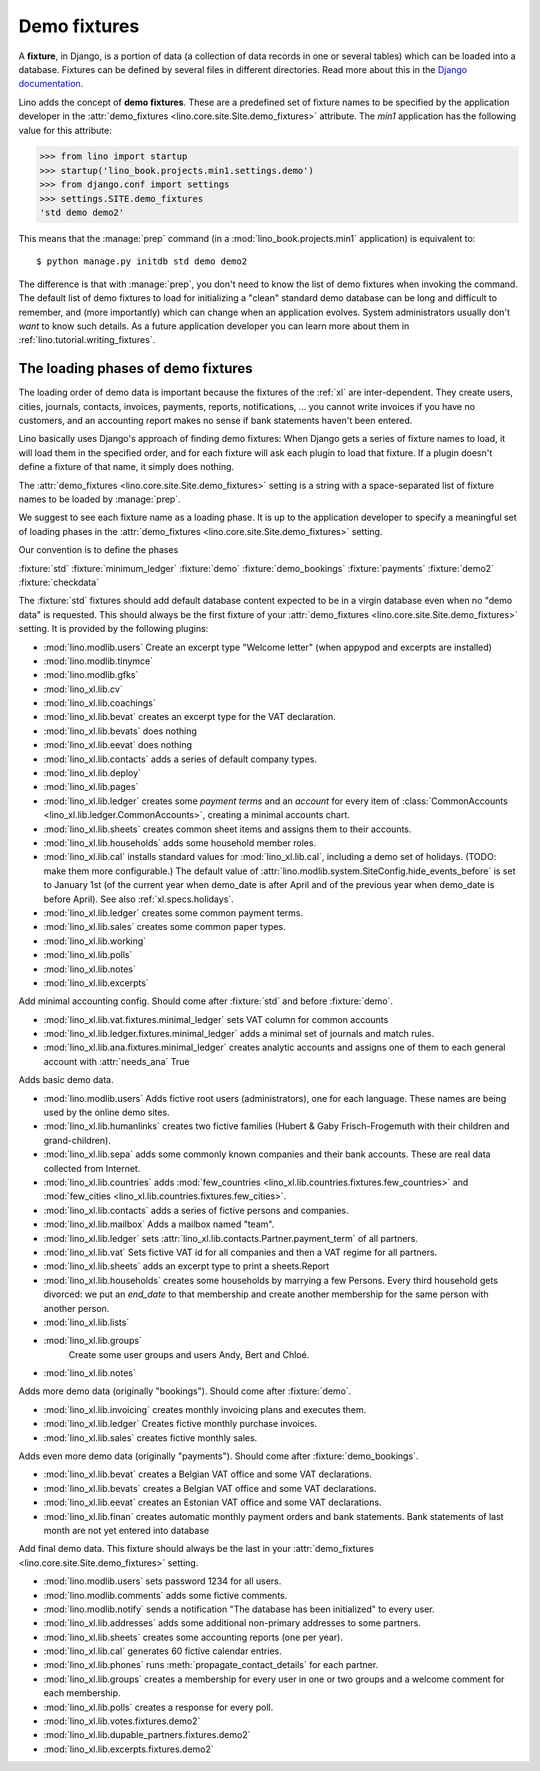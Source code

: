 .. _demo_fixtures:

=============
Demo fixtures
=============

A **fixture**, in Django, is a portion of data (a collection of data
records in one or several tables) which can be loaded into a database.
Fixtures can be defined by several files in different directories.
Read more about this in the `Django documentation
<https://docs.djangoproject.com/en/1.9/howto/initial-data/>`_.

Lino adds the concept of **demo fixtures**. These are a predefined set
of fixture names to be specified by the application developer in the
:attr:`demo_fixtures <lino.core.site.Site.demo_fixtures>` attribute.
The `min1` application has the following value for this attribute:

>>> from lino import startup
>>> startup('lino_book.projects.min1.settings.demo')
>>> from django.conf import settings
>>> settings.SITE.demo_fixtures
'std demo demo2'

This means that the :manage:`prep` command (in a
:mod:`lino_book.projects.min1` application) is equivalent to::

  $ python manage.py initdb std demo demo2

The difference is that with :manage:`prep`, you don't need to know the list of
demo fixtures when invoking the command. The default list of demo fixtures to
load for initializing a "clean" standard demo database can be long and
difficult to remember, and (more importantly) which can change when an
application evolves.  System administrators usually don't *want* to know such
details. As a future application developer you can learn more about them in
:ref:`lino.tutorial.writing_fixtures`.


The loading phases of demo fixtures
===================================

The loading order of demo data is important because the fixtures of the
:ref:`xl` are inter-dependent.  They create users, cities, journals, contacts,
invoices, payments, reports, notifications, ...  you cannot write invoices if
you have no customers, and an accounting report makes no sense if bank
statements haven't been entered.

Lino basically uses Django's approach of finding demo fixtures: When Django
gets a series of fixture names to load, it will load them in the specified
order, and for each fixture will ask each plugin to load that fixture.  If a
plugin doesn't define a fixture of that name, it simply does nothing.

The :attr:`demo_fixtures <lino.core.site.Site.demo_fixtures>` setting is a
string with a space-separated list of fixture names to be loaded by
:manage:`prep`.

We suggest to see each fixture name as a loading phase. It is up to the
application developer to specify a meaningful set of loading phases in the
:attr:`demo_fixtures <lino.core.site.Site.demo_fixtures>` setting.

Our convention is to define the phases

:fixture:`std`
:fixture:`minimum_ledger`
:fixture:`demo`
:fixture:`demo_bookings`
:fixture:`payments`
:fixture:`demo2`
:fixture:`checkdata`

.. fixture:: std

The :fixture:`std` fixtures should add default database content expected to be
in a virgin database even when no "demo data" is requested. This should always
be the first fixture of your :attr:`demo_fixtures
<lino.core.site.Site.demo_fixtures>` setting.  It is provided by the following
plugins:

- :mod:`lino.modlib.users`
  Create an excerpt type "Welcome letter" (when appypod and excerpts are installed)

- :mod:`lino.modlib.tinymce`
- :mod:`lino.modlib.gfks`
- :mod:`lino_xl.lib.cv`
- :mod:`lino_xl.lib.coachings`
- :mod:`lino_xl.lib.bevat` creates an excerpt type for the VAT declaration.
- :mod:`lino_xl.lib.bevats` does nothing
- :mod:`lino_xl.lib.eevat` does nothing
- :mod:`lino_xl.lib.contacts` adds a series of default company types.

- :mod:`lino_xl.lib.deploy`
- :mod:`lino_xl.lib.pages`

- :mod:`lino_xl.lib.ledger` creates some *payment terms* and
  an *account* for every item of
  :class:`CommonAccounts <lino_xl.lib.ledger.CommonAccounts>`, creating a minimal
  accounts chart.


- :mod:`lino_xl.lib.sheets`
  creates common sheet items and assigns them to their accounts.

- :mod:`lino_xl.lib.households` adds some household member roles.

- :mod:`lino_xl.lib.cal` installs standard values for :mod:`lino_xl.lib.cal`, including a
  demo set of holidays.  (TODO: make them more configurable.)
  The default value of
  :attr:`lino.modlib.system.SiteConfig.hide_events_before` is set to
  January 1st (of the current year when demo_date is after April and of
  the previous year when demo_date is before April).
  See also :ref:`xl.specs.holidays`.

- :mod:`lino_xl.lib.ledger` creates some common payment terms.

- :mod:`lino_xl.lib.sales` creates some common paper types.

- :mod:`lino_xl.lib.working`
- :mod:`lino_xl.lib.polls`
- :mod:`lino_xl.lib.notes`
- :mod:`lino_xl.lib.excerpts`



.. fixture:: minimal_ledger

Add minimal accounting config.
Should come after :fixture:`std` and before :fixture:`demo`.

- :mod:`lino_xl.lib.vat.fixtures.minimal_ledger` sets VAT column for common accounts

- :mod:`lino_xl.lib.ledger.fixtures.minimal_ledger` adds a minimal set of
  journals and match rules.

- :mod:`lino_xl.lib.ana.fixtures.minimal_ledger` creates analytic accounts and
  assigns one of them to each general account with :attr:`needs_ana` True



.. fixture:: demo

Adds basic demo data.

- :mod:`lino.modlib.users`
  Adds fictive root users (administrators), one for
  each language.  These names are being used by the online demo
  sites.

- :mod:`lino_xl.lib.humanlinks` creates two fictive families (Hubert & Gaby
  Frisch-Frogemuth with their children and grand-children).


- :mod:`lino_xl.lib.sepa` adds some commonly known companies and their bank
  accounts. These are real data collected from Internet.

- :mod:`lino_xl.lib.countries` adds
  :mod:`few_countries <lino_xl.lib.countries.fixtures.few_countries>`
  and
  :mod:`few_cities <lino_xl.lib.countries.fixtures.few_cities>`.

- :mod:`lino_xl.lib.contacts`
  adds a series of fictive persons and companies.

- :mod:`lino_xl.lib.mailbox`
  Adds a mailbox named "team".

- :mod:`lino_xl.lib.ledger`
  sets :attr:`lino_xl.lib.contacts.Partner.payment_term` of all partners.

- :mod:`lino_xl.lib.vat`
  Sets fictive VAT id for all companies and then a VAT regime for all partners.

- :mod:`lino_xl.lib.sheets`
  adds an excerpt type to print a sheets.Report

- :mod:`lino_xl.lib.households`
  creates some households by marrying a few Persons.
  Every third household gets divorced: we put an `end_date` to that
  membership and create another membership for the same person with
  another person.

- :mod:`lino_xl.lib.lists`
- :mod:`lino_xl.lib.groups`
   Create some user groups and users Andy, Bert and Chloé.

- :mod:`lino_xl.lib.notes`


.. fixture:: demo_bookings

Adds more demo data (originally "bookings").
Should come after :fixture:`demo`.

- :mod:`lino_xl.lib.invoicing`
  creates monthly invoicing plans and executes them.

- :mod:`lino_xl.lib.ledger`
  Creates fictive monthly purchase invoices.

- :mod:`lino_xl.lib.sales` creates fictive monthly sales.

.. fixture:: payments

Adds even more demo data (originally "payments").
Should come after :fixture:`demo_bookings`.

- :mod:`lino_xl.lib.bevat`
  creates a Belgian VAT office and some VAT declarations.

- :mod:`lino_xl.lib.bevats`
  creates a Belgian VAT office and some VAT declarations.

- :mod:`lino_xl.lib.eevat`
  creates an Estonian VAT office and some VAT declarations.

- :mod:`lino_xl.lib.finan` creates automatic monthly payment orders and bank
  statements.  Bank statements of last month are not yet entered into database



.. fixture:: demo2

Add final demo data.
This fixture should always be the last in your :attr:`demo_fixtures
<lino.core.site.Site.demo_fixtures>` setting.

- :mod:`lino.modlib.users` sets password 1234 for all users.

- :mod:`lino.modlib.comments` adds some fictive comments.

- :mod:`lino.modlib.notify`
  sends a notification "The database has been initialized" to every user.

- :mod:`lino_xl.lib.addresses`
  adds some additional non-primary addresses to some partners.

- :mod:`lino_xl.lib.sheets`
  creates some accounting reports (one per year).

- :mod:`lino_xl.lib.cal`
  generates 60 fictive calendar entries.

- :mod:`lino_xl.lib.phones`
  runs :meth:`propagate_contact_details` for each partner.

- :mod:`lino_xl.lib.groups`
  creates a membership for every user in one or two groups and a welcome comment
  for each membership.

- :mod:`lino_xl.lib.polls`
  creates a response for every poll.

- :mod:`lino_xl.lib.votes.fixtures.demo2`
- :mod:`lino_xl.lib.dupable_partners.fixtures.demo2`
- :mod:`lino_xl.lib.excerpts.fixtures.demo2`


